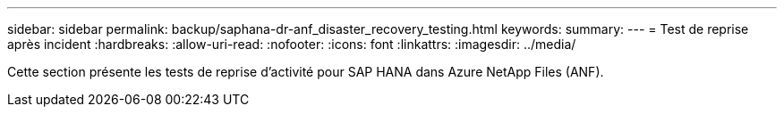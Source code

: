---
sidebar: sidebar 
permalink: backup/saphana-dr-anf_disaster_recovery_testing.html 
keywords:  
summary:  
---
= Test de reprise après incident
:hardbreaks:
:allow-uri-read: 
:nofooter: 
:icons: font
:linkattrs: 
:imagesdir: ../media/


[role="lead"]
Cette section présente les tests de reprise d'activité pour SAP HANA dans Azure NetApp Files (ANF).
